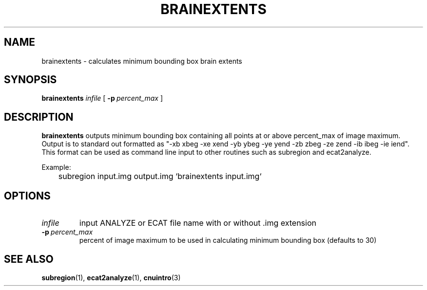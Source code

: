 .\" @(#)brainextents.1;
.TH BRAINEXTENTS 1 "2 August 1994" "CNU Tools" "CNU Tools"
.SH NAME
brainextents \- calculates minimum bounding box brain extents
.SH SYNOPSIS
.B brainextents
.I infile
[
.BI \-p \ percent_max
]
.SH DESCRIPTION
.LP
.B brainextents
outputs minimum bounding box containing all points at or above percent_max
of image maximum. Output is to standard out formatted as
"\-xb xbeg \-xe xend \-yb ybeg \-ye yend \-zb zbeg \-ze zend \-ib ibeg \-ie iend". This format can be used as command line input to other routines such
as subregion and ecat2analyze.

Example:

	subregion input.img output.img `brainextents input.img`

.SH OPTIONS
.TP
.I infile
input ANALYZE or ECAT file name with or without .img extension
.TP
.BI \-p \ percent_max
percent of image maximum to be used in calculating minimum bounding box
(defaults to 30)
.SH "SEE ALSO"
.BR subregion (1),
.BR ecat2analyze (1),
.BR cnuintro (3)
